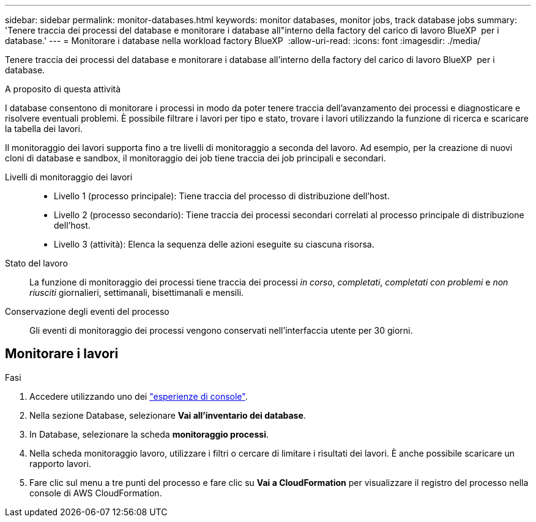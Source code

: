 ---
sidebar: sidebar 
permalink: monitor-databases.html 
keywords: monitor databases, monitor jobs, track database jobs 
summary: 'Tenere traccia dei processi del database e monitorare i database all"interno della factory del carico di lavoro BlueXP  per i database.' 
---
= Monitorare i database nella workload factory BlueXP 
:allow-uri-read: 
:icons: font
:imagesdir: ./media/


[role="lead"]
Tenere traccia dei processi del database e monitorare i database all'interno della factory del carico di lavoro BlueXP  per i database.

.A proposito di questa attività
I database consentono di monitorare i processi in modo da poter tenere traccia dell'avanzamento dei processi e diagnosticare e risolvere eventuali problemi. È possibile filtrare i lavori per tipo e stato, trovare i lavori utilizzando la funzione di ricerca e scaricare la tabella dei lavori.

Il monitoraggio dei lavori supporta fino a tre livelli di monitoraggio a seconda del lavoro. Ad esempio, per la creazione di nuovi cloni di database e sandbox, il monitoraggio dei job tiene traccia dei job principali e secondari.

Livelli di monitoraggio dei lavori::
+
--
* Livello 1 (processo principale): Tiene traccia del processo di distribuzione dell'host.
* Livello 2 (processo secondario): Tiene traccia dei processi secondari correlati al processo principale di distribuzione dell'host.
* Livello 3 (attività): Elenca la sequenza delle azioni eseguite su ciascuna risorsa.


--
Stato del lavoro:: La funzione di monitoraggio dei processi tiene traccia dei processi _in corso_, _completati_, _completati con problemi_ e _non riusciti_ giornalieri, settimanali, bisettimanali e mensili.
Conservazione degli eventi del processo:: Gli eventi di monitoraggio dei processi vengono conservati nell'interfaccia utente per 30 giorni.




== Monitorare i lavori

.Fasi
. Accedere utilizzando uno dei link:https://docs.netapp.com/us-en/workload-setup-admin/console-experiences.html["esperienze di console"^].
. Nella sezione Database, selezionare *Vai all'inventario dei database*.
. In Database, selezionare la scheda *monitoraggio processi*.
. Nella scheda monitoraggio lavoro, utilizzare i filtri o cercare di limitare i risultati dei lavori. È anche possibile scaricare un rapporto lavori.
. Fare clic sul menu a tre punti del processo e fare clic su *Vai a CloudFormation* per visualizzare il registro del processo nella console di AWS CloudFormation.


